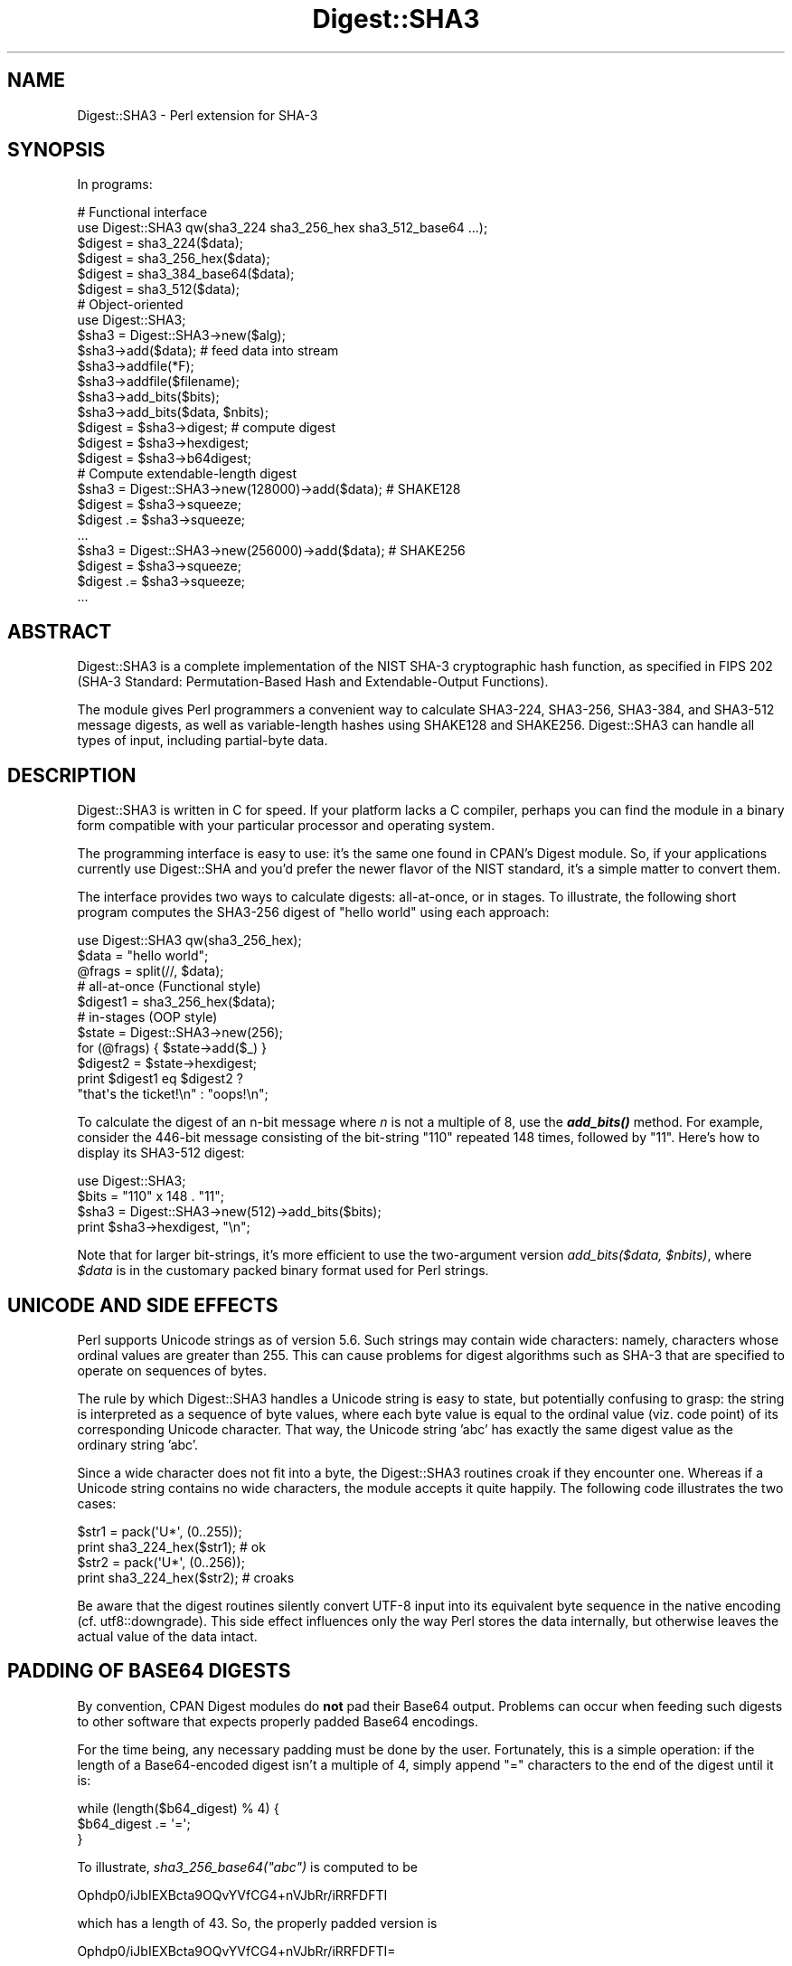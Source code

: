 .\" -*- mode: troff; coding: utf-8 -*-
.\" Automatically generated by Pod::Man 5.01 (Pod::Simple 3.43)
.\"
.\" Standard preamble:
.\" ========================================================================
.de Sp \" Vertical space (when we can't use .PP)
.if t .sp .5v
.if n .sp
..
.de Vb \" Begin verbatim text
.ft CW
.nf
.ne \\$1
..
.de Ve \" End verbatim text
.ft R
.fi
..
.\" \*(C` and \*(C' are quotes in nroff, nothing in troff, for use with C<>.
.ie n \{\
.    ds C` ""
.    ds C' ""
'br\}
.el\{\
.    ds C`
.    ds C'
'br\}
.\"
.\" Escape single quotes in literal strings from groff's Unicode transform.
.ie \n(.g .ds Aq \(aq
.el       .ds Aq '
.\"
.\" If the F register is >0, we'll generate index entries on stderr for
.\" titles (.TH), headers (.SH), subsections (.SS), items (.Ip), and index
.\" entries marked with X<> in POD.  Of course, you'll have to process the
.\" output yourself in some meaningful fashion.
.\"
.\" Avoid warning from groff about undefined register 'F'.
.de IX
..
.nr rF 0
.if \n(.g .if rF .nr rF 1
.if (\n(rF:(\n(.g==0)) \{\
.    if \nF \{\
.        de IX
.        tm Index:\\$1\t\\n%\t"\\$2"
..
.        if !\nF==2 \{\
.            nr % 0
.            nr F 2
.        \}
.    \}
.\}
.rr rF
.\" ========================================================================
.\"
.IX Title "Digest::SHA3 3"
.TH Digest::SHA3 3 2022-08-08 "perl v5.38.2" "User Contributed Perl Documentation"
.\" For nroff, turn off justification.  Always turn off hyphenation; it makes
.\" way too many mistakes in technical documents.
.if n .ad l
.nh
.SH NAME
Digest::SHA3 \- Perl extension for SHA\-3
.SH SYNOPSIS
.IX Header "SYNOPSIS"
In programs:
.PP
.Vb 1
\&                # Functional interface
\&
\&        use Digest::SHA3 qw(sha3_224 sha3_256_hex sha3_512_base64 ...);
\&
\&        $digest = sha3_224($data);
\&        $digest = sha3_256_hex($data);
\&        $digest = sha3_384_base64($data);
\&        $digest = sha3_512($data);
\&
\&                # Object\-oriented
\&
\&        use Digest::SHA3;
\&
\&        $sha3 = Digest::SHA3\->new($alg);
\&
\&        $sha3\->add($data);              # feed data into stream
\&
\&        $sha3\->addfile(*F);
\&        $sha3\->addfile($filename);
\&
\&        $sha3\->add_bits($bits);
\&        $sha3\->add_bits($data, $nbits);
\&
\&        $digest = $sha3\->digest;        # compute digest
\&        $digest = $sha3\->hexdigest;
\&        $digest = $sha3\->b64digest;
\&
\&                # Compute extendable\-length digest
\&
\&        $sha3 = Digest::SHA3\->new(128000)\->add($data);  # SHAKE128
\&        $digest  = $sha3\->squeeze;
\&        $digest .= $sha3\->squeeze;
\&        ...
\&
\&        $sha3 = Digest::SHA3\->new(256000)\->add($data);  # SHAKE256
\&        $digest  = $sha3\->squeeze;
\&        $digest .= $sha3\->squeeze;
\&        ...
.Ve
.SH ABSTRACT
.IX Header "ABSTRACT"
Digest::SHA3 is a complete implementation of the NIST SHA\-3
cryptographic hash function, as specified in FIPS 202 (SHA\-3
Standard: Permutation-Based Hash and Extendable-Output Functions).
.PP
The module gives Perl programmers a convenient way to calculate
SHA3\-224, SHA3\-256, SHA3\-384, and SHA3\-512 message digests, as well
as variable-length hashes using SHAKE128 and SHAKE256.  Digest::SHA3
can handle all types of input, including partial-byte data.
.SH DESCRIPTION
.IX Header "DESCRIPTION"
Digest::SHA3 is written in C for speed.  If your platform lacks a C
compiler, perhaps you can find the module in a binary form compatible
with your particular processor and operating system.
.PP
The programming interface is easy to use: it's the same one found
in CPAN's Digest module.  So, if your applications currently use
Digest::SHA and you'd prefer the newer flavor of the NIST standard,
it's a simple matter to convert them.
.PP
The interface provides two ways to calculate digests:  all-at-once,
or in stages.  To illustrate, the following short program computes
the SHA3\-256 digest of "hello world" using each approach:
.PP
.Vb 1
\&        use Digest::SHA3 qw(sha3_256_hex);
\&
\&        $data = "hello world";
\&        @frags = split(//, $data);
\&
\&        # all\-at\-once (Functional style)
\&        $digest1 = sha3_256_hex($data);
\&
\&        # in\-stages (OOP style)
\&        $state = Digest::SHA3\->new(256);
\&        for (@frags) { $state\->add($_) }
\&        $digest2 = $state\->hexdigest;
\&
\&        print $digest1 eq $digest2 ?
\&                "that\*(Aqs the ticket!\en" : "oops!\en";
.Ve
.PP
To calculate the digest of an n\-bit message where \fIn\fR is not a
multiple of 8, use the \fR\f(BIadd_bits()\fR\fI\fR method.  For example, consider
the 446\-bit message consisting of the bit-string "110" repeated
148 times, followed by "11".  Here's how to display its SHA3\-512
digest:
.PP
.Vb 4
\&        use Digest::SHA3;
\&        $bits = "110" x 148 . "11";
\&        $sha3 = Digest::SHA3\->new(512)\->add_bits($bits);
\&        print $sha3\->hexdigest, "\en";
.Ve
.PP
Note that for larger bit-strings, it's more efficient to use the
two-argument version \fIadd_bits($data, \fR\f(CI$nbits\fR\fI)\fR, where \fR\f(CI$data\fR\fI\fR is
in the customary packed binary format used for Perl strings.
.SH "UNICODE AND SIDE EFFECTS"
.IX Header "UNICODE AND SIDE EFFECTS"
Perl supports Unicode strings as of version 5.6.  Such strings may
contain wide characters: namely, characters whose ordinal values are
greater than 255.  This can cause problems for digest algorithms such
as SHA\-3 that are specified to operate on sequences of bytes.
.PP
The rule by which Digest::SHA3 handles a Unicode string is easy
to state, but potentially confusing to grasp: the string is interpreted
as a sequence of byte values, where each byte value is equal to the
ordinal value (viz. code point) of its corresponding Unicode character.
That way, the Unicode string 'abc' has exactly the same digest value as
the ordinary string 'abc'.
.PP
Since a wide character does not fit into a byte, the Digest::SHA3
routines croak if they encounter one.  Whereas if a Unicode string
contains no wide characters, the module accepts it quite happily.
The following code illustrates the two cases:
.PP
.Vb 2
\&        $str1 = pack(\*(AqU*\*(Aq, (0..255));
\&        print sha3_224_hex($str1);              # ok
\&
\&        $str2 = pack(\*(AqU*\*(Aq, (0..256));
\&        print sha3_224_hex($str2);              # croaks
.Ve
.PP
Be aware that the digest routines silently convert UTF\-8 input into its
equivalent byte sequence in the native encoding (cf. utf8::downgrade).
This side effect influences only the way Perl stores the data internally,
but otherwise leaves the actual value of the data intact.
.SH "PADDING OF BASE64 DIGESTS"
.IX Header "PADDING OF BASE64 DIGESTS"
By convention, CPAN Digest modules do \fBnot\fR pad their Base64 output.
Problems can occur when feeding such digests to other software that
expects properly padded Base64 encodings.
.PP
For the time being, any necessary padding must be done by the user.
Fortunately, this is a simple operation: if the length of a Base64\-encoded
digest isn't a multiple of 4, simply append "=" characters to the end
of the digest until it is:
.PP
.Vb 3
\&        while (length($b64_digest) % 4) {
\&                $b64_digest .= \*(Aq=\*(Aq;
\&        }
.Ve
.PP
To illustrate, \fIsha3_256_base64("abc")\fR is computed to be
.PP
.Vb 1
\&        Ophdp0/iJbIEXBcta9OQvYVfCG4+nVJbRr/iRRFDFTI
.Ve
.PP
which has a length of 43.  So, the properly padded version is
.PP
.Vb 1
\&        Ophdp0/iJbIEXBcta9OQvYVfCG4+nVJbRr/iRRFDFTI=
.Ve
.SH EXPORT
.IX Header "EXPORT"
None by default.
.SH "EXPORTABLE FUNCTIONS"
.IX Header "EXPORTABLE FUNCTIONS"
Provided your C compiler supports a 64\-bit type (e.g. the \fIlong
long\fR of C99, or \fI_\|_int64\fR used by Microsoft C/C++), all of these
functions will be available for use.  Otherwise you won't be able
to perform any of them.
.PP
In the interest of simplicity, maintainability, and small code size,
it's unlikely that future versions of this module will support a
32\-bit implementation.  Older platforms using 32\-bit\-only compilers
should continue to favor 32\-bit hash implementations such as SHA\-1,
SHA\-224, or SHA\-256.  The desire to use the SHA\-3 hash standard,
dating from 2015, should reasonably require that one's compiler
adhere to programming language standards dating from at least 1999.
.PP
\&\fIFunctional style\fR
.IP "\fBsha3_224($data, ...)\fR" 4
.IX Item "sha3_224($data, ...)"
.PD 0
.IP "\fBsha3_256($data, ...)\fR" 4
.IX Item "sha3_256($data, ...)"
.IP "\fBsha3_384($data, ...)\fR" 4
.IX Item "sha3_384($data, ...)"
.IP "\fBsha3_512($data, ...)\fR" 4
.IX Item "sha3_512($data, ...)"
.IP "\fBshake128($data, ...)\fR" 4
.IX Item "shake128($data, ...)"
.IP "\fBshake256($data, ...)\fR" 4
.IX Item "shake256($data, ...)"
.PD
Logically joins the arguments into a single string, and returns its
SHA3\-0/224/256/384/512 digest encoded as a binary string.
.Sp
The digest size for shake128 is 1344 bits (168 bytes); for shake256,
it's 1088 bits (136 bytes).  To obtain extendable-output from the
SHAKE algorithms, use the object-oriented interface with repeated
calls to the \fIsqueeze\fR method.
.IP "\fBsha3_224_hex($data, ...)\fR" 4
.IX Item "sha3_224_hex($data, ...)"
.PD 0
.IP "\fBsha3_256_hex($data, ...)\fR" 4
.IX Item "sha3_256_hex($data, ...)"
.IP "\fBsha3_384_hex($data, ...)\fR" 4
.IX Item "sha3_384_hex($data, ...)"
.IP "\fBsha3_512_hex($data, ...)\fR" 4
.IX Item "sha3_512_hex($data, ...)"
.IP "\fBshake128_hex($data, ...)\fR" 4
.IX Item "shake128_hex($data, ...)"
.IP "\fBshake256_hex($data, ...)\fR" 4
.IX Item "shake256_hex($data, ...)"
.PD
Logically joins the arguments into a single string, and returns
its SHA3\-0/224/256/384/512 or SHAKE128/256 digest encoded as a
hexadecimal string.
.IP "\fBsha3_224_base64($data, ...)\fR" 4
.IX Item "sha3_224_base64($data, ...)"
.PD 0
.IP "\fBsha3_256_base64($data, ...)\fR" 4
.IX Item "sha3_256_base64($data, ...)"
.IP "\fBsha3_384_base64($data, ...)\fR" 4
.IX Item "sha3_384_base64($data, ...)"
.IP "\fBsha3_512_base64($data, ...)\fR" 4
.IX Item "sha3_512_base64($data, ...)"
.IP "\fBshake128_base64($data, ...)\fR" 4
.IX Item "shake128_base64($data, ...)"
.IP "\fBshake256_base64($data, ...)\fR" 4
.IX Item "shake256_base64($data, ...)"
.PD
Logically joins the arguments into a single string, and returns
its SHA3\-0/224/256/384/512 or SHAKE128/256 digest encoded as a
Base64 string.
.Sp
It's important to note that the resulting string does \fBnot\fR contain
the padding characters typical of Base64 encodings.  This omission is
deliberate, and is done to maintain compatibility with the family of
CPAN Digest modules.  See "PADDING OF BASE64 DIGESTS" for details.
.PP
\&\fIOOP style\fR
.IP \fBnew($alg)\fR 4
.IX Item "new($alg)"
Returns a new Digest::SHA3 object.  Allowed values for \fR\f(CI$alg\fR\fI\fR
are 224, 256, 384, and 512 for the SHA3 algorithms; or 128000 and
256000 for SHAKE128 and SHAKE256, respectively.  If the argument
is missing, SHA3\-224 will be used by default.
.Sp
Invoking \fInew\fR as an instance method will not create a new object;
instead, it will simply reset the object to the initial state associated
with \fR\f(CI$alg\fR\fI\fR.  If the argument is missing, the object will continue
using the same algorithm that was selected at creation.
.IP \fBreset($alg)\fR 4
.IX Item "reset($alg)"
This method has exactly the same effect as \fInew($alg)\fR.  In fact,
\&\fIreset\fR is just an alias for \fInew\fR.
.IP \fBhashsize\fR 4
.IX Item "hashsize"
Returns the number of digest bits for this object.  The values
are 224, 256, 384, 512, 1344, and 1088 for SHA3\-224, SHA3\-256,
SHA3\-384, SHA3\-512, SHAKE128, and SHAKE256, respectively.
.IP \fBalgorithm\fR 4
.IX Item "algorithm"
Returns the digest algorithm for this object.  The values are 224,
256, 384, 512, 128000, and 256000 for SHA3\-224, SHA3\-256, SHA3\-384,
SHA3\-512, SHAKE128, and SHAKE256, respectively.
.IP \fBclone\fR 4
.IX Item "clone"
Returns a duplicate copy of the object.
.IP "\fBadd($data, ...)\fR" 4
.IX Item "add($data, ...)"
Logically joins the arguments into a single string, and uses it to
update the current digest state.  In other words, the following
statements have the same effect:
.Sp
.Vb 4
\&        $sha3\->add("a"); $sha3\->add("b"); $sha3\->add("c");
\&        $sha3\->add("a")\->add("b")\->add("c");
\&        $sha3\->add("a", "b", "c");
\&        $sha3\->add("abc");
.Ve
.Sp
The return value is the updated object itself.
.ie n .IP "\fBadd_bits($data, \fR\fB$nbits\fR\fB [, \fR\fB$lsb\fR\fB])\fR" 4
.el .IP "\fBadd_bits($data, \fR\f(CB$nbits\fR\fB [, \fR\f(CB$lsb\fR\fB])\fR" 4
.IX Item "add_bits($data, $nbits [, $lsb])"
.PD 0
.IP \fBadd_bits($bits)\fR 4
.IX Item "add_bits($bits)"
.PD
Updates the current digest state by appending bits to it.  The
return value is the updated object itself.
.Sp
The first form causes the most-significant \fR\f(CI$nbits\fR\fI\fR of \fI\fR\f(CI$data\fR\fI\fR to
be appended to the stream.  The \fI\fR\f(CI$data\fR\fI\fR argument is in the customary
binary format used for Perl strings.  Setting the optional \fI\fR\f(CI$lsb\fR\fI\fR
flag to a true value indicates that the final (partial) byte of
\&\fI\fR\f(CI$data\fR\fI\fR is aligned with the least-significant bit; by default it's
aligned with the most-significant bit, as required by the parent
Digest module.
.Sp
The second form takes an ASCII string of "0" and "1" characters as
its argument.  It's equivalent to
.Sp
.Vb 1
\&        $sha3\->add_bits(pack("B*", $bits), length($bits));
.Ve
.Sp
So, the following three statements do the same thing:
.Sp
.Vb 3
\&        $sha3\->add_bits("111100001010");
\&        $sha3\->add_bits("\exF0\exA0", 12);
\&        $sha3\->add_bits("\exF0\ex0A", 12, 1);
.Ve
.Sp
SHA\-3 uses least-significant-bit ordering for its internal operation.
This means that
.Sp
.Vb 1
\&        $sha3\->add_bits("110");
.Ve
.Sp
is equivalent to
.Sp
.Vb 1
\&        $sha3\->add_bits("0")\->add_bits("1")\->add_bits("1");
.Ve
.Sp
Many public test vectors for SHA\-3, such as the Keccak known-answer
tests, are delivered in least-significant-bit format.  Using the
optional \fR\f(CI$lsb\fR\fI\fR flag in these cases allows your code to be simpler
and more efficient.  See the test directory for examples.
.Sp
The fact that SHA\-2 and SHA\-3 employ opposite bit-ordering schemes
has caused noticeable confusion in the programming community.
Exercise caution if your code examines individual bits in data
streams.
.IP \fBaddfile(*FILE)\fR 4
.IX Item "addfile(*FILE)"
Reads from \fIFILE\fR until EOF, and appends that data to the current
state.  The return value is the updated object itself.
.ie n .IP "\fBaddfile($filename [, \fR\fB$mode\fR\fB])\fR" 4
.el .IP "\fBaddfile($filename [, \fR\f(CB$mode\fR\fB])\fR" 4
.IX Item "addfile($filename [, $mode])"
Reads the contents of \fR\f(CI$filename\fR\fI\fR, and appends that data to the current
state.  The return value is the updated object itself.
.Sp
By default, \fR\f(CI$filename\fR\fI\fR is simply opened and read; no special modes
or I/O disciplines are used.  To change this, set the optional \fI\fR\f(CI$mode\fR\fI\fR
argument to one of the following values:
.Sp
.Vb 1
\&        "b"     read file in binary mode
\&
\&        "U"     use universal newlines
\&
\&        "0"     use BITS mode
.Ve
.Sp
The "U" mode is modeled on Python's "Universal Newlines" concept, whereby
DOS and Mac OS line terminators are converted internally to UNIX newlines
before processing.  This ensures consistent digest values when working
simultaneously across multiple file systems.  \fBThe "U" mode influences
only text files\fR, namely those passing Perl's \fI\-T\fR test; binary files
are processed with no translation whatsoever.
.Sp
The BITS mode ("0") interprets the contents of \fR\f(CI$filename\fR\fI\fR as a logical
stream of bits, where each ASCII '0' or '1' character represents a 0 or
1 bit, respectively.  All other characters are ignored.  This provides
a convenient way to calculate the digest values of partial-byte data by
using files, rather than having to write programs using the \fIadd_bits\fR
method.
.IP \fBdigest\fR 4
.IX Item "digest"
Returns the digest encoded as a binary string.
.Sp
Note that the \fIdigest\fR method is a read-once operation. Once it
has been performed, the Digest::SHA3 object is automatically reset
in preparation for calculating another digest value.  Call
\&\fR\f(CI$sha\fR\fI\->clone\->digest\fR if it's necessary to preserve the
original digest state.
.IP \fBhexdigest\fR 4
.IX Item "hexdigest"
Returns the digest encoded as a hexadecimal string.
.Sp
Like \fIdigest\fR, this method is a read-once operation.  Call
\&\fR\f(CI$sha\fR\fI\->clone\->hexdigest\fR if it's necessary to preserve the
original digest state.
.IP \fBb64digest\fR 4
.IX Item "b64digest"
Returns the digest encoded as a Base64 string.
.Sp
Like \fIdigest\fR, this method is a read-once operation.  Call
\&\fR\f(CI$sha\fR\fI\->clone\->b64digest\fR if it's necessary to preserve the
original digest state.
.Sp
It's important to note that the resulting string does \fBnot\fR contain
the padding characters typical of Base64 encodings.  This omission
is deliberate, and is done to maintain compatibility with the
family of CPAN Digest modules.  See "PADDING OF BASE64 DIGESTS"
for details.
.IP \fBsqueeze\fR 4
.IX Item "squeeze"
Returns the next 168 (136) bytes of the SHAKE128 (SHAKE256) digest
encoded as a binary string.  The \fIsqueeze\fR method may be called
repeatedly to construct digests of any desired length.
.Sp
This method is \fBapplicable only to SHAKE128 and SHAKE256 objects\fR.
.SH "SEE ALSO"
.IX Header "SEE ALSO"
Digest, Digest::SHA, Digest::Keccak
.PP
The FIPS 202 SHA\-3 Standard can be found at:
.PP
<http://nvlpubs.nist.gov/nistpubs/FIPS/NIST.FIPS.202.pdf>
.PP
The Keccak/SHA\-3 specifications can be found at:
.PP
<http://keccak.noekeon.org/Keccak\-reference\-3.0.pdf>
<http://keccak.noekeon.org/Keccak\-submission\-3.pdf>
.SH AUTHOR
.IX Header "AUTHOR"
.Vb 1
\&        Mark Shelor     <mshelor@cpan.org>
.Ve
.SH ACKNOWLEDGMENTS
.IX Header "ACKNOWLEDGMENTS"
The author is particularly grateful to
.PP
.Vb 5
\&        Guido Bertoni
\&        Joan Daemen
\&        Michael Peeters
\&        Chris Skiscim
\&        Gilles Van Assche
.Ve
.PP
"Nothing is more fatiguing nor, in the long run, more exasperating than
the daily effort to believe things which daily become more incredible.
To be done with this effort is an indispensible condition of secure
and lasting happiness."
\&\- Bertrand Russell
.SH "COPYRIGHT AND LICENSE"
.IX Header "COPYRIGHT AND LICENSE"
Copyright (C) 2012\-2022 Mark Shelor
.PP
This library is free software; you can redistribute it and/or modify
it under the same terms as Perl itself.
.PP
perlartistic
